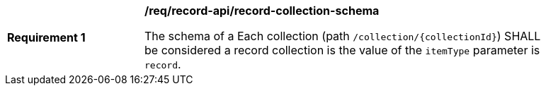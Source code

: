 [[req_record-api_record-collection-schema]]
[width="90%",cols="2,6a"]
|===
^|*Requirement {counter:req-id}* |*/req/record-api/record-collection-schema*

The schema of a 
Each collection (path `/collection/{collectionId}`) SHALL be considered a record collection is the value of the `itemType` parameter is `record`.
|===
